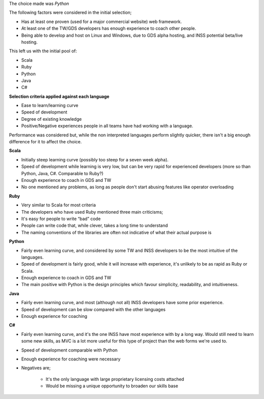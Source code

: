 
The choice made was *Python*

The following factors were considered in the initial selection;

* Has at least one proven (used for a major commercial website) web framework.
* At least one of the TW/GDS developers has enough experience to coach other people.
* Being able to develop and host on Linux and Windows, due to GDS alpha hosting, and INSS potential beta/live hosting.

This left us with the initial pool of:

* Scala
* Ruby
* Python
* Java
* C#

**Selection criteria applied against each language**

* Ease to learn/learning curve
* Speed of development
* Degree of existing knowledge
* Positive/Negative experiences people in all teams have had working with a language.

Performance was considered but, while the non interpreted languages perform slightly quicker, there isn't a big enough difference for it to affect the choice.

**Scala**

* Initially steep learning curve (possibly too steep for a seven week alpha).
* Speed of development while learning is very low, but can be very rapid for experienced developers (more so than Python, Java, C#. Comparable to Ruby?)
* Enough experience to coach in GDS and TW
* No one mentioned any problems, as long as people don't start abusing features like operator overloading

**Ruby**

* Very similar to Scala for most criteria
* The developers who have used Ruby mentioned three main criticisms;
* It's easy for people to write “bad” code
* People can write code that, while clever, takes a long time to understand
* The naming conventions of the libraries are often not indicative of what their actual purpose is

**Python**

* Fairly even learning curve, and considered by some TW and INSS developers to be the most intuitive of the languages.
* Speed of development is fairly good, while it will increase with experience, it's unlikely to be as rapid as Ruby or Scala.
* Enough experience to coach in GDS and TW
* The main positive with Python is the design principles which favour simplicity, readability, and intuitiveness.

**Java**

* Fairly even learning curve, and most (although not all) INSS developers have some prior experience.
* Speed of development can be slow compared with the other languages
* Enough experience for coaching

**C#**

* Fairly even learning curve, and it's the one INSS have most experience with by a long way. Would still need to learn some new skills, as MVC is a lot more useful for this type of project than the web forms we're used to.
* Speed of development comparable with Python
* Enough experience for coaching were necessary
* Negatives are;

    * It's the only language with large proprietary licensing costs attached
    * Would be missing a unique opportunity to broaden our skills base